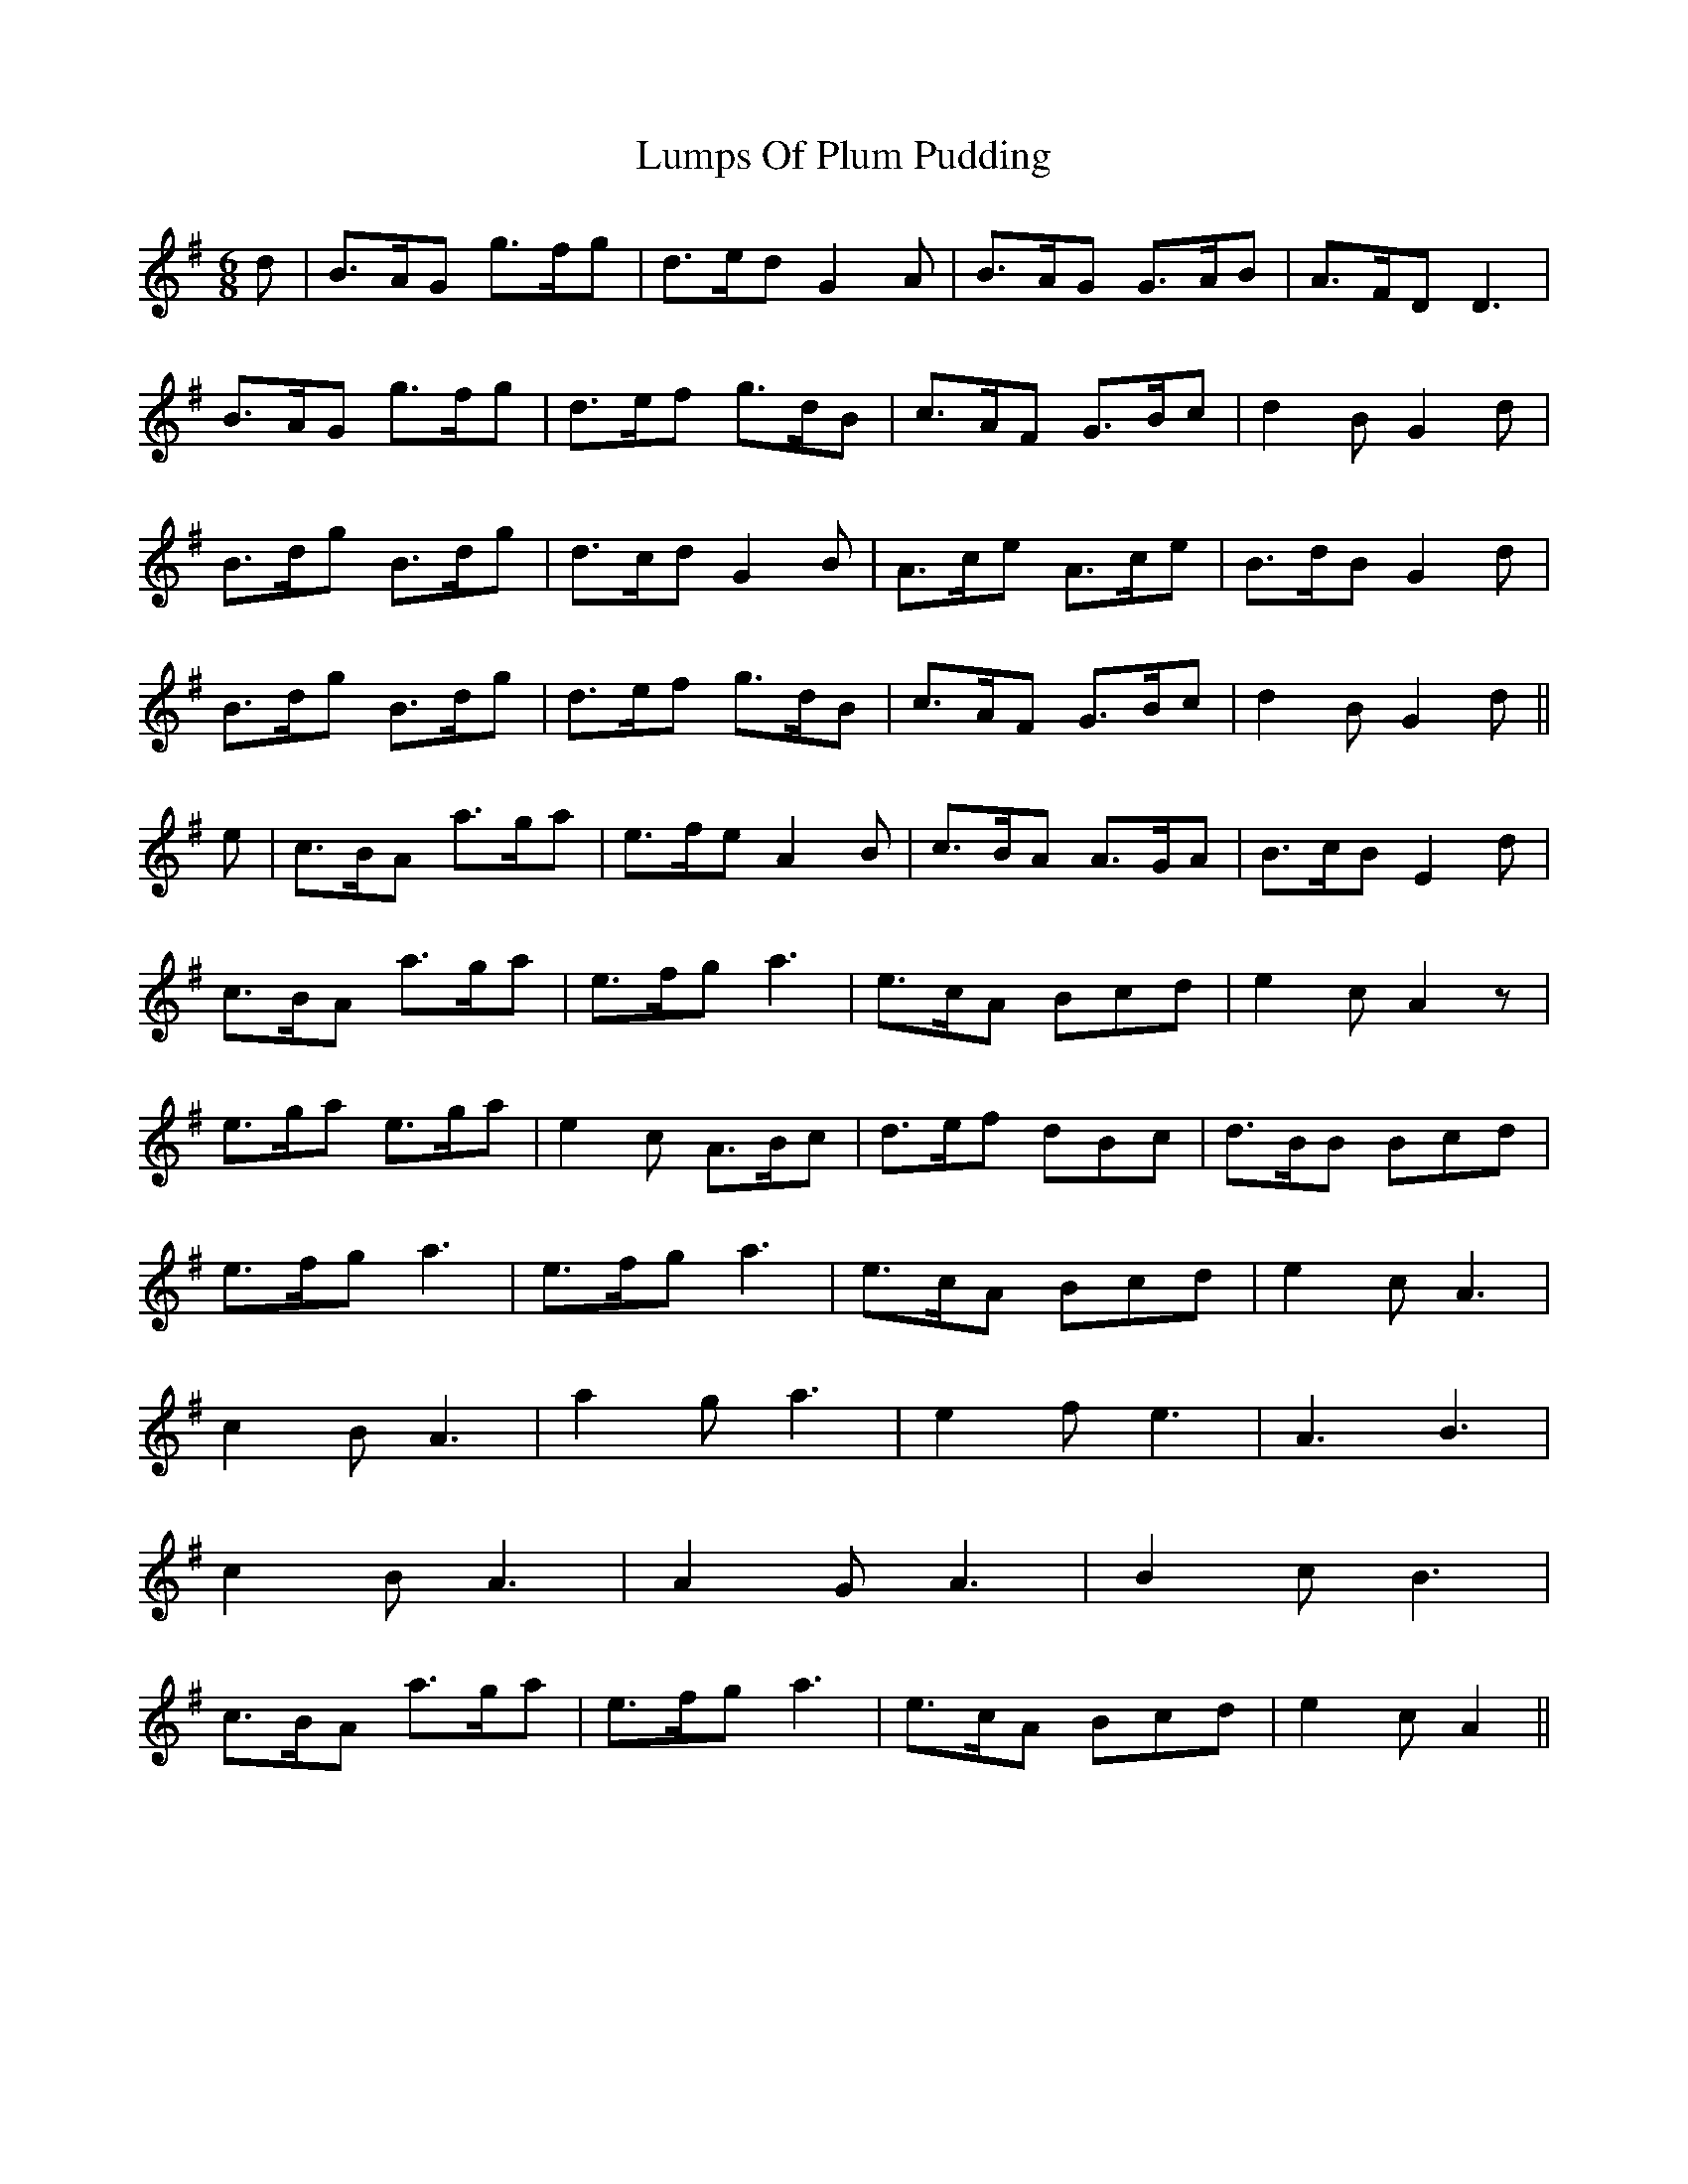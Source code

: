 X: 24553
T: Lumps Of Plum Pudding
R: jig
M: 6/8
K: Gmajor
d|B>AG g>fg|d>ed G2A|B>AG G>AB|A>FD D3|
B>AG g>fg|d>ef g>dB|c>AF G>Bc|d2B G2 d|
B>dg B>dg|d>cd G2B|A>ce A>ce|B>dB G2 d|
B>dg B>dg|d>ef g>dB|c>AF G>Bc|d2B G2 d||
e|c>BA a>ga|e>fe A2B|c>BA A>GA|B>cB E2d|
c>BA a>ga|e>fg a3|e>cA Bcd|e2c A2 z|
e>ga e>ga|e2c A>Bc|d>ef dBc|d>BB Bcd|
e>fg a3|e>fg a3|e>cA Bcd|e2c A3|
c2B A3|a2g a3|e2f e3|A3 B3|
c2B A3|A2G A3|B2c B3|
c>BA a>ga|e>fg a3|e>cA Bcd|e2c A2||

